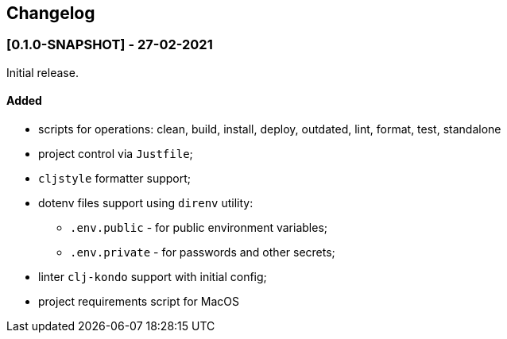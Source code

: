 == Changelog

=== [0.1.0-SNAPSHOT] - 27-02-2021

Initial release.

==== Added

* scripts for operations: clean, build, install, deploy, outdated, lint, format, test, standalone
* project control via `Justfile`;
* `cljstyle` formatter support;
* dotenv files support using `direnv` utility:
** `.env.public` - for public environment variables;
** `.env.private` - for passwords and other secrets;
* linter `clj-kondo` support with initial config;
* project requirements script for MacOS
